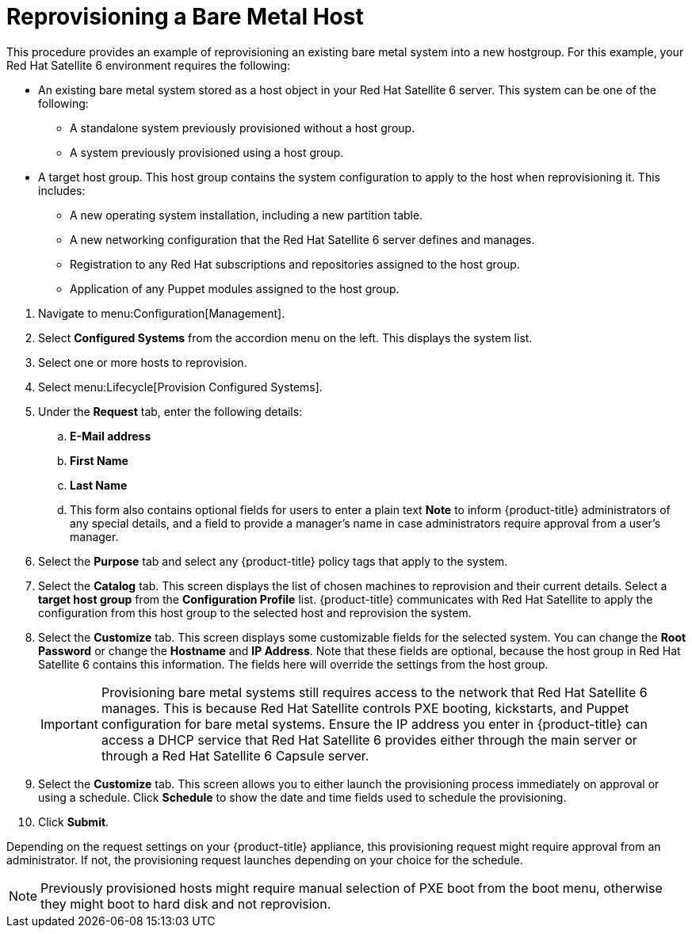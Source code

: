[[Reprovisioning_a_Bare_Metal_Host]]
= Reprovisioning a Bare Metal Host

This procedure provides an example of reprovisioning an existing bare metal system into a new hostgroup. For this example, your Red Hat Satellite 6 environment requires the following:

* An existing bare metal system stored as a host object in your Red Hat Satellite 6 server. This system can be one of the following:
** A standalone system previously provisioned without a host group.
** A system previously provisioned using a host group.
* A target host group. This host group contains the system configuration to apply to the host when reprovisioning it. This includes:
** A new operating system installation, including a new partition table.
** A new networking configuration that the Red Hat Satellite 6 server defines and manages.
** Registration to any Red Hat subscriptions and repositories assigned to the host group.
** Application of any Puppet modules assigned to the host group.

[arabic]
. Navigate to menu:Configuration[Management].
. Select *Configured Systems* from the accordion menu on the left. This displays the system list.
. Select one or more hosts to reprovision.
. Select menu:Lifecycle[Provision Configured Systems].
. Under the *Request* tab, enter the following details:
.. *E-Mail address*
.. *First Name*
.. *Last Name*
.. This form also contains optional fields for users to enter a plain text *Note* to inform {product-title} administrators of any special details, and a field to provide a manager's name in case administrators require approval from a user's manager.
. Select the *Purpose* tab and select any {product-title} policy tags that apply to the system.
. Select the *Catalog* tab. This screen displays the list of chosen machines to reprovision and their current details. Select a *target host group* from the *Configuration Profile* list. {product-title} communicates with Red Hat Satellite to apply the configuration from this host group to the selected host and reprovision the system.
. Select the *Customize* tab. This screen displays some customizable fields for the selected system. You can change the *Root Password* or change the *Hostname* and *IP Address*. Note that these fields are optional, because the host group in Red Hat Satellite 6 contains this information. The fields here will override the settings from the host group.
+
[IMPORTANT]
====
Provisioning bare metal systems still requires access to the network that Red Hat Satellite 6 manages. This is because Red Hat Satellite controls PXE booting, kickstarts, and Puppet configuration for bare metal systems. Ensure the IP address you enter in {product-title} can access a DHCP service that Red Hat Satellite 6 provides either through the main server or through a Red Hat Satellite 6 Capsule server.
====
+
. Select the *Customize* tab. This screen allows you to either launch the provisioning process immediately on approval or using a schedule. Click *Schedule* to show the date and time fields used to schedule the provisioning.
. Click *Submit*.

Depending on the request settings on your {product-title} appliance, this provisioning request might require approval from an administrator. If not, the provisioning request launches depending on your choice for the schedule.

[NOTE]
====
Previously provisioned hosts might require manual selection of PXE boot from the boot menu, otherwise they might boot to hard disk and not reprovision.
====





